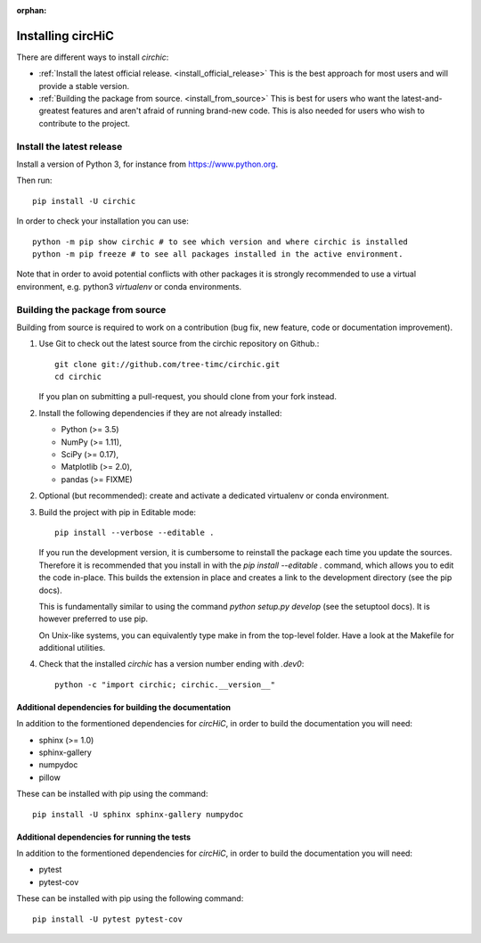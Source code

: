 :orphan:

==================
Installing circHiC
==================

There are different ways to install `circhic`:

- :ref:`Install the latest official release. <install_official_release>` This
  is the best approach for most users and will provide a stable version.
- :ref:`Building the package from source. <install_from_source>` This is best
  for users who want the latest-and-greatest features and aren't afraid of
  running brand-new code. This is also needed for users who wish to contribute
  to the project.

.. _install_official_release:

Install the latest release
==========================

Install a version of Python 3, for instance from https://www.python.org.

Then run::

  pip install -U circhic

In order to check your installation you can use::

  python -m pip show circhic # to see which version and where circhic is installed
  python -m pip freeze # to see all packages installed in the active environment.


Note that in order to avoid potential conflicts with other packages it is
strongly recommended to use a virtual environment, e.g. python3 `virtualenv`
or conda environments.

.. _install_from_source:

Building the package from source
================================

Building from source is required to work on a contribution (bug fix, new
feature, code or documentation improvement).

1. Use Git to check out the latest source from the circhic repository on Github.::

    git clone git://github.com/tree-timc/circhic.git
    cd circhic

   If you plan on submitting a pull-request, you should clone from your fork instead.

2. Install the following dependencies if they are not already installed:

   - Python (>= 3.5)
   - NumPy (>= 1.11),
   - SciPy (>= 0.17),
   - Matplotlib (>= 2.0),
   - pandas (>= FIXME)

2. Optional (but recommended): create and activate a dedicated virtualenv or conda environment.

3. Build the project with pip in Editable mode::

    pip install --verbose --editable .

   If you run the development version, it is cumbersome to reinstall the
   package each time you update the sources. Therefore it is recommended that
   you install in with the `pip install --editable .` command, which allows
   you to edit the code in-place. This builds the extension in place and
   creates a link to the development directory (see the pip docs).

   This is fundamentally similar to using the command `python setup.py develop`
   (see the setuptool docs). It is however preferred to use pip.

   On Unix-like systems, you can equivalently type make in from the top-level
   folder. Have a look at the Makefile for additional utilities.

4. Check that the installed `circhic` has a version number ending with `.dev0`::

      python -c "import circhic; circhic.__version__"


Additional dependencies for building the documentation
------------------------------------------------------

In addition to the formentioned dependencies for `circHiC`, in order to
build the documentation you will need:

- sphinx (>= 1.0)
- sphinx-gallery
- numpydoc
- pillow

These can be installed with pip using the command::

  pip install -U sphinx sphinx-gallery numpydoc

Additional dependencies for running the tests
---------------------------------------------

In addition to the formentioned dependencies for `circHiC`, in order to
build the documentation you will need:

- pytest
- pytest-cov

These can be installed with pip using the following command::

  pip install -U pytest pytest-cov
